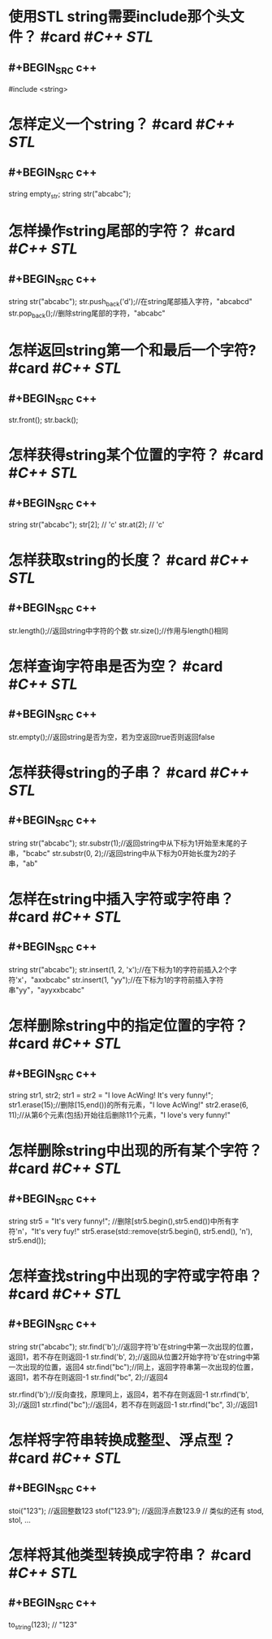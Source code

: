 * 使用STL string需要include那个头文件？ #card #[[C++ STL]]
:PROPERTIES:
:card-last-interval: 194.48
:card-repeats: 5
:card-ease-factor: 3
:card-next-schedule: 2023-05-13T12:11:42.269Z
:card-last-reviewed: 2022-10-31T01:11:42.270Z
:card-last-score: 5
:END:
** #+BEGIN_SRC c++
#include <string>
#+END_SRC
* 怎样定义一个string？ #card #[[C++ STL]]
:PROPERTIES:
:card-last-interval: 423.6
:card-repeats: 3
:card-ease-factor: 2.7
:card-next-schedule: 2023-10-23T13:49:22.562Z
:card-last-reviewed: 2022-08-25T23:49:22.563Z
:card-last-score: 5
:END:
** #+BEGIN_SRC c++
string empty_str;
string str("abcabc");
#+END_SRC
* 怎样操作string尾部的字符？ #card #[[C++ STL]]
:PROPERTIES:
:card-last-interval: 194.48
:card-repeats: 5
:card-ease-factor: 3
:card-next-schedule: 2023-05-13T12:21:41.832Z
:card-last-reviewed: 2022-10-31T01:21:41.833Z
:card-last-score: 5
:END:
** #+BEGIN_SRC c++
string str("abcabc");
str.push_back('d');//在string尾部插入字符，"abcabcd"
str.pop_back();//删除string尾部的字符，"abcabc"
#+END_SRC
* 怎样返回string第一个和最后一个字符? #card #[[C++ STL]]
:PROPERTIES:
:card-last-interval: 194.48
:card-repeats: 5
:card-ease-factor: 3
:card-next-schedule: 2023-05-13T11:17:57.328Z
:card-last-reviewed: 2022-10-31T00:17:57.329Z
:card-last-score: 5
:END:
** #+BEGIN_SRC c++
str.front();
str.back();
#+END_SRC
* 怎样获得string某个位置的字符？ #card #[[C++ STL]]
:PROPERTIES:
:card-last-interval: 194.48
:card-repeats: 5
:card-ease-factor: 3
:card-next-schedule: 2023-05-13T11:17:37.658Z
:card-last-reviewed: 2022-10-31T00:17:37.659Z
:card-last-score: 5
:END:
** #+BEGIN_SRC c++
string str("abcabc");
str[2]; // 'c'
str.at(2); // 'c'
#+END_SRC
* 怎样获取string的长度？ #card #[[C++ STL]]
:PROPERTIES:
:card-last-interval: 194.48
:card-repeats: 5
:card-ease-factor: 3
:card-next-schedule: 2023-05-13T11:16:20.885Z
:card-last-reviewed: 2022-10-31T00:16:20.885Z
:card-last-score: 5
:END:
** #+BEGIN_SRC c++
str.length();//返回string中字符的个数
str.size();//作用与length()相同
#+END_SRC
* 怎样查询字符串是否为空？ #card #[[C++ STL]]
:PROPERTIES:
:card-last-interval: 194.48
:card-repeats: 5
:card-ease-factor: 3
:card-next-schedule: 2023-05-13T11:39:44.007Z
:card-last-reviewed: 2022-10-31T00:39:44.007Z
:card-last-score: 5
:END:
** #+BEGIN_SRC c++
str.empty();//返回string是否为空，若为空返回true否则返回false
#+END_SRC
* 怎样获得string的子串？ #card #[[C++ STL]]
:PROPERTIES:
:card-last-interval: 194.48
:card-repeats: 5
:card-ease-factor: 3
:card-next-schedule: 2023-05-13T12:10:46.901Z
:card-last-reviewed: 2022-10-31T01:10:46.902Z
:card-last-score: 5
:END:
** #+BEGIN_SRC c++
string str("abcabc");
str.substr(1);//返回string中从下标为1开始至末尾的子串，"bcabc"
str.substr(0, 2);//返回string中从下标为0开始长度为2的子串，"ab"
#+END_SRC
* 怎样在string中插入字符或字符串？ #card #[[C++ STL]]
:PROPERTIES:
:card-last-interval: 194.48
:card-repeats: 5
:card-ease-factor: 3
:card-next-schedule: 2023-05-13T12:10:29.794Z
:card-last-reviewed: 2022-10-31T01:10:29.794Z
:card-last-score: 5
:END:
** #+BEGIN_SRC c++
string str("abcabc");
str.insert(1, 2, 'x');//在下标为1的字符前插入2个字符'x'，"axxbcabc"
str.insert(1, "yy");//在下标为1的字符前插入字符串"yy"，"ayyxxbcabc"
#+END_SRC
* 怎样删除string中的指定位置的字符？ #card #[[C++ STL]]
:PROPERTIES:
:card-last-interval: 194.48
:card-repeats: 5
:card-ease-factor: 3
:card-next-schedule: 2023-05-19T22:25:00.744Z
:card-last-reviewed: 2022-11-06T11:25:00.746Z
:card-last-score: 5
:END:
** #+BEGIN_SRC c++
string str1, str2;
str1 = str2 = "I love AcWing! It's very funny!";
str1.erase(15);//删除[15,end())的所有元素，"I love AcWing!"
str2.erase(6, 11);//从第6个元素(包括)开始往后删除11个元素，"I love's very funny!"
#+END_SRC
* 怎样删除string中出现的所有某个字符？ #card #[[C++ STL]]
:PROPERTIES:
:card-last-interval: 194.48
:card-repeats: 5
:card-ease-factor: 3
:card-next-schedule: 2023-05-19T22:25:40.621Z
:card-last-reviewed: 2022-11-06T11:25:40.621Z
:card-last-score: 5
:END:
** #+BEGIN_SRC c++
string str5 = "It's very funny!";
//删除[str5.begin(),str5.end())中所有字符'n'，"It's very fuy!"
str5.erase(std::remove(str5.begin(), str5.end(), 'n'), str5.end());
#+END_SRC
* 怎样查找string中出现的字符或字符串？ #card #[[C++ STL]]
:PROPERTIES:
:card-last-interval: 194.48
:card-repeats: 5
:card-ease-factor: 3
:card-next-schedule: 2023-05-19T22:27:13.000Z
:card-last-reviewed: 2022-11-06T11:27:13.001Z
:card-last-score: 5
:END:
** #+BEGIN_SRC c++
string str("abcabc");
str.find('b');//返回字符'b'在string中第一次出现的位置，返回1，若不存在则返回-1
str.find('b', 2);//返回从位置2开始字符'b'在string中第一次出现的位置，返回4
str.find("bc");//同上，返回字符串第一次出现的位置，返回1，若不存在则返回-1
str.find("bc", 2);//返回4

str.rfind('b');//反向查找，原理同上，返回4，若不存在则返回-1
str.rfind('b', 3);//返回1
str.rfind("bc");//返回4，若不存在则返回-1
str.rfind("bc", 3);//返回1
#+END_SRC
* 怎样将字符串转换成整型、浮点型？ #card #[[C++ STL]]
:PROPERTIES:
:card-last-interval: 423.6
:card-repeats: 3
:card-ease-factor: 2.7
:card-next-schedule: 2023-10-22T14:03:07.906Z
:card-last-reviewed: 2022-08-25T00:03:07.906Z
:card-last-score: 5
:END:
** #+BEGIN_SRC c++
stoi("123"); //返回整数123
stof("123.9"); //返回浮点数123.9
// 类似的还有 stod, stol, ...
#+END_SRC
* 怎样将其他类型转换成字符串？ #card #[[C++ STL]]
:PROPERTIES:
:card-last-interval: 194.48
:card-repeats: 5
:card-ease-factor: 3
:card-next-schedule: 2023-05-19T22:25:03.043Z
:card-last-reviewed: 2022-11-06T11:25:03.043Z
:card-last-score: 5
:END:
** #+BEGIN_SRC c++
to_string(123); // "123"
#+END_SRC